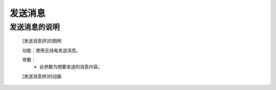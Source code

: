 **发送消息**
================================

**发送消息的说明**
>>>>>>>>>>>>>>>>>>>>>>>>>>>>>>>>>

	[发送消息拼]的图例

	.. image:: images/radio/radio.send.png

	功能：使用无线电发送消息。

	参数：
		- 此参数为想要发送的消息内容。

	[发送消息拼]的动画

	.. image:: images/radio/radio.send.gif